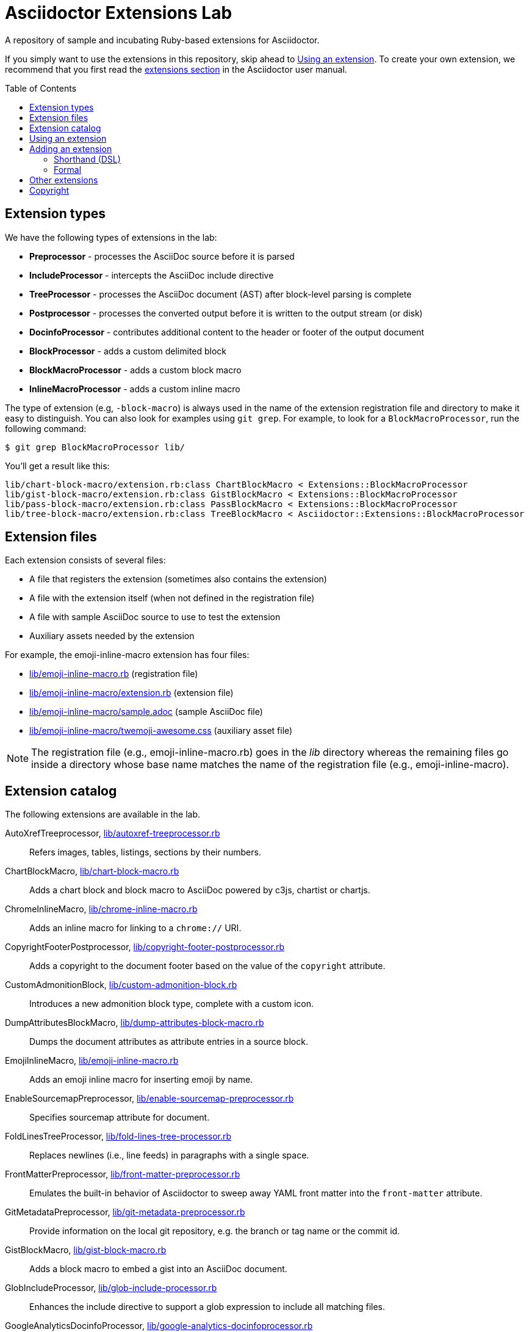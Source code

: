 = Asciidoctor Extensions Lab
:idprefix:
:idseparator: -
:toc: preamble

A repository of sample and incubating Ruby-based extensions for Asciidoctor.

If you simply want to use the extensions in this repository, skip ahead to <<using-an-extension>>.
To create your own extension, we recommend that you first read the http://asciidoctor.org/docs/user-manual/#extensions[extensions section] in the Asciidoctor user manual.

== Extension types

We have the following types of extensions in the lab:

- *Preprocessor* - processes the AsciiDoc source before it is parsed
- *IncludeProcessor* - intercepts the AsciiDoc include directive
- *TreeProcessor* - processes the AsciiDoc document (AST) after block-level parsing is complete
- *Postprocessor* - processes the converted output before it is written to the output stream (or disk)
- *DocinfoProcessor* - contributes additional content to the header or footer of the output document
- *BlockProcessor* - adds a custom delimited block
- *BlockMacroProcessor* - adds a custom block macro
- *InlineMacroProcessor* - adds a custom inline macro

The type of extension (e.g, `-block-macro`) is always used in the name of the extension registration file and directory to make it easy to distinguish.
You can also look for examples using `git grep`.
For example, to look for a `BlockMacroProcessor`, run the following command:

  $ git grep BlockMacroProcessor lib/

You'll get a result like this:

....
lib/chart-block-macro/extension.rb:class ChartBlockMacro < Extensions::BlockMacroProcessor
lib/gist-block-macro/extension.rb:class GistBlockMacro < Extensions::BlockMacroProcessor
lib/pass-block-macro/extension.rb:class PassBlockMacro < Extensions::BlockMacroProcessor
lib/tree-block-macro/extension.rb:class TreeBlockMacro < Asciidoctor::Extensions::BlockMacroProcessor
....

== Extension files

Each extension consists of several files:

- A file that registers the extension (sometimes also contains the extension)
- A file with the extension itself (when not defined in the registration file)
- A file with sample AsciiDoc source to use to test the extension
- Auxiliary assets needed by the extension

For example, the emoji-inline-macro extension has four files:

- https://github.com/asciidoctor/asciidoctor-extensions-lab/blob/master/lib/emoji-inline-macro.rb[lib/emoji-inline-macro.rb] (registration file)
- https://github.com/asciidoctor/asciidoctor-extensions-lab/blob/master/lib/emoji-inline-macro/extension.rb[lib/emoji-inline-macro/extension.rb] (extension file)
- https://github.com/asciidoctor/asciidoctor-extensions-lab/blob/master/lib/emoji-inline-macro/sample.adoc[lib/emoji-inline-macro/sample.adoc] (sample AsciiDoc file)
- https://github.com/asciidoctor/asciidoctor-extensions-lab/blob/master/lib/emoji-inline-macro/twemoji-awesome.css[lib/emoji-inline-macro/twemoji-awesome.css] (auxiliary asset file)

NOTE: The registration file (e.g., emoji-inline-macro.rb) goes in the [path]_lib_ directory whereas the remaining files go inside a directory whose base name matches the name of the registration file (e.g., emoji-inline-macro).

== Extension catalog

The following extensions are available in the lab.

AutoXrefTreeprocessor, link:lib/autoxref-treeprocessor.rb[]::
Refers images, tables, listings, sections by their numbers.

ChartBlockMacro, link:lib/chart-block-macro.rb[]::
Adds a chart block and block macro to AsciiDoc powered by c3js, chartist or chartjs.

ChromeInlineMacro, link:lib/chrome-inline-macro.rb[]::
Adds an inline macro for linking to a `chrome://` URI.

CopyrightFooterPostprocessor, link:lib/copyright-footer-postprocessor.rb[]::
Adds a copyright to the document footer based on the value of the `copyright` attribute.

CustomAdmonitionBlock, link:lib/custom-admonition-block.rb[]::
Introduces a new admonition block type, complete with a custom icon.

DumpAttributesBlockMacro, link:lib/dump-attributes-block-macro.rb[]::
Dumps the document attributes as attribute entries in a source block.

EmojiInlineMacro, link:lib/emoji-inline-macro.rb[]::
Adds an emoji inline macro for inserting emoji by name.

EnableSourcemapPreprocessor, link:lib/enable-sourcemap-preprocessor.rb[]::
Specifies sourcemap attribute for document.

FoldLinesTreeProcessor, link:lib/fold-lines-tree-processor.rb[]::
Replaces newlines (i.e., line feeds) in paragraphs with a single space.

FrontMatterPreprocessor, link:lib/front-matter-preprocessor.rb[]::
Emulates the built-in behavior of Asciidoctor to sweep away YAML front matter into the `front-matter` attribute.

GitMetadataPreprocessor, link:lib/git-metadata-preprocessor.rb[]::
Provide information on the local git repository, e.g. the branch or tag name or the commit id.

GistBlockMacro, link:lib/gist-block-macro.rb[]::
Adds a block macro to embed a gist into an AsciiDoc document.

GlobIncludeProcessor, link:lib/glob-include-processor.rb[]::
Enhances the include directive to support a glob expression to include all matching files.

GoogleAnalyticsDocinfoProcessor, link:lib/google-analytics-docinfoprocessor.rb[]::
Adds the Google Analytics code for the account identified by the `google-analytics-account` attribute to the bottom of the HTML document.

HardbreaksPreprocessor, link:lib/hardbreaks-preprocessor.rb[]::
Adds hardbreaks to the end of all non-empty lines that aren't section titles.

HighlightTreeprocessor, link:lib/highlight-treeprocessor.rb[]::
Highlights source blocks using the highlight command.

ImplicitApidocInlineMacro, link:lib/implicit-apidoc-inline-macro.rb[]::
Adds an inline macro for linking to the Javadoc of a class in the Java EE API.

LicenseUrlDocinfoProcessor, link:lib/license-url-docinfoprocessor.rb[]::
Adds a link to the license specified by the `license` attribute to the document header.

LoremBlockMacro, link:lib/lorem-block-macro.rb[]::
Generates lorem ipsum text using the Middleman lorem extension. (Requires middleman >= 4.0.0).

ManInlineMacro, link:lib/man-inline-macro.rb[]::
Adds an inline macro for linking to another man page (used in the Git documentation).

pass:m[<del>MathematicalTreeprocessor, link:lib/mathematical-treeprocessor.rb[\]</del>]::
Converts all latexmath blocks to SVG using the Mathematical library.
_Replaced by https://github.com/asciidoctor/asciidoctor-mathematical/[Asciidoctor Mathematical]._

MathoidTreeprocessor, link:lib/mathoid-treeprocessor.rb[]::
Converts all stem blocks to SVG using MathJax via the Mathoid library.

MarkdownLinkInlineMacro, link:lib/markdown-link-inline-macro.rb[]::
Parses a Markdown-style link.

MentionsInlineMacro, link:lib/mentions-inline-macro.rb[]::
Detects Twitter-style username mentions and converts them to links.

MultipageHtml5Converter, link:lib/multipage-html5-converter.rb[]::
A converter that chunks the HTML5 output into multiple pages.

MultirowTableHeaderTreeProcessor, link:lib/multirow-table-header-tree-processor.rb[]::
Promotes additional rows from the table body to the table head(er).
Number of header rows is controlled by the `hrows` attribute on the table block.

PassBlockMacro, link:lib/pass-block-macro.rb[]::
Adds a pass block macro to AsciiDoc.

PickInlineMacro, link:lib/pick-inline-macro.rb[]::
Adds an inline macro for selecting between two values based on the value of another attribute.

PullquoteInlineMacro, link:lib/pullquote-inline-macro.rb[]::
Adds an inline macro to pull a quote out of the flow and display it in a sidebar.

SectnumoffsetTreeprocessor, link:lib/sectnumoffset-treeprocessor.rb[]::
Increments all level-1 section numbers (and subsequently all subsections) by the value of the `sectnumoffset` attribute.

ShellSessionTreeprocessor, link:lib/shell-session-treeprocessor.rb[]::
Detects a shell command and trailing output and styles it for display in HTML.

ShoutBlock, link:lib/shout-block.rb[]::
Converts all text inside a delimited block named `shout` to uppercase and adds trailing exclamation marks.

ShowCommentsPreprocessor, link:lib/showcomments-preprocessor.rb[]::
Converts line comments to visual elements (normally dropped).

SlimBlock, link:lib/slim-block.rb[]::
Passes the content in blocks named `slim` to the Slim template engine for processing.

StepsPostprocessor, link:lib/steps-postprocessor.rb[]::
Styles an ordered list as a procedure list.

TelInlineMacro, link:lib/tel-inline-macro.rb[]::
Adds an inline macro for linking to a `tel:` URI.

TexPreprocessor, link:lib/tex-preprocessor.rb[]::
Interprets tex markup embedded inside of AsciiDoc.

TextqlBlock, link:lib/textql-block.rb[]::
Adds a block for using textql to process data in an AsciiDoc document.

TreeBlockMacro, link:lib/tree-block-macro.rb[]::
Adds a block macro to show the output of the `tree` command.

UndoReplacementsPostprocessor, link:lib/undo-replacements-postprocessor.rb[]::
Reverses the text replacements that are performed by Asciidoctor.

UriIncludeProcessor, link:lib/uri-include-processor.rb[]::
Emulates the built-in behavior of Asciidoctor to include content from a URI.

ViewResultDocinfoProcessor, link:lib/view-result-docinfoprocessor.rb[]::
Adds an interactive toggle to block content marked as a view result.

WhitespaceIncludeProcessor, link:lib/whitespace-include-processor.rb[]::
An include processor that substitutes tabs with spaces (naively) in included source code.

XmlEntityPostprocessor, link:lib/xml-entity-postprocessor.rb[]::
Converts named entities to character entities so they can be resolved without the use of external entity declarations.

//^

////
See also:

JIRAInlineMacro, https://github.com/jbosstools/jbosstools-website/blob/master/_ext/asciidoctor_extensions.rb::
Generates a link to the JIRA issue by issue number.
////

== Using an extension

Before creating your own extensions, it would be wise to run one yourself.
First, make sure Asciidoctor is installed:

 $ gem install asciidoctor

Next, run the extension from the root directory of the project:

  $ asciidoctor -r lib/emoji-inline-macro.rb lib/emoji-inline-macro/sample.adoc
  # asciidoctor: FAILED: 'lib/emoji-inline-macro.rb' could not be loaded
  # Use --trace for backtrace

Oops!
We forgot to include the leading `./` when using the `-r` flag
Let's try again:

  $ asciidoctor -r ./lib/emoji-inline-macro.rb lib/emoji-inline-macro/sample.adoc

All right, it ran!
The output file, [path]_sample.html_, was created in the same directory as the source file, [path]_sample.adoc_.

The relevant bits of the input and output are shown below.

._lib/emoji-inline-macro/sample.adoc_
```asciidoc
Faster than a emoji:turtle[1x]!

This is an example of how you can emoji:heart[lg] Asciidoctor and Twitter Emoji.
```

._lib/emoji-inline-macro/sample.html_
```html
<div class="paragraph">
<p>Faster than a <i class="twa twa-1x twa-turtle"></i>!</p>
</div>
<div class="paragraph">
<p>This is an example of how you can <i class="twa twa-lg twa-heart"></i> Asciidoctor and Twitter Emoji.</p>
</div>
```

WARNING: Certain extensions require additional libraries.
Please consult the extension's registration file for details about what is required to use it.

== Adding an extension

You can find examples of various ways to define an extension in the link:lib/shout-block.rb[] extension.

=== Shorthand (DSL)

If you're creating a trivial extension, you can define the extension using the extension DSL directly in the registration file.
Create a new file in the [path]_lib_ directory.
Include the extension type in the name of the file so others are clear what type of extension it is.

._lib/sample-block.rb_
```ruby
require 'asciidoctor/extensions' unless RUBY_ENGINE == 'opal'

include Asciidoctor

Extensions.register do
  block do
    named :sample
    on_context :open

    process do |parent, reader, attrs|
      create_paragraph parent, reader.lines, attrs
    end
  end
end
```

TIP: The `include Asciidoctor` line allows you to use classes from Asciidoctor without the `Asciidoctor::` prefix.

=== Formal

If you're creating a more complex extension or want to enable reuse, you're encouraged to move the extension code to the [path]_extension.rb_ inside a directory with the same base name as the registration file.
In the case of a block, block macro or inline macro, this enables you to register the extension multiple times.

._lib/sample-block.rb_
```ruby
RUBY_ENGINE == 'opal' ? (require 'sample-block/extension') : (require_relative 'sample-block/extension')

Extensions.register do
  block SampleBlock
end
```

._lib/sample-block/extension.rb_
```ruby
class SampleBlock < Extensions::BlockProcessor
  use_dsl
  named :sample
  on_context :open

  def process parent, reader, attrs
    create_paragraph parent, reader.lines, attrs
  end
end
```

It's customary to provide a sample AsciiDoc file named [path]_sample.adoc_ inside the extension subdirectory that others can use to try the extension.
You should also add your extension to the <<extension-catalog>> section along with a short description of what it does.

== Other extensions

See http://asciidoctor.org/docs/extensions/[this list] of extensions for Asciidoctor.

////
== Transpiling extensions for Asciidoctor.js

https://github.com/asciidoctor/asciidoctor-extensions-lab/issues/44[TODO].
////

== Copyright

Copyright (C) 2014-2016 The Asciidoctor Project.
Free use of this software is granted under the terms of the MIT License.

See the link:LICENSE.adoc[LICENSE] file for details.
